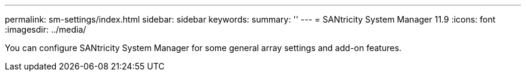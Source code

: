 ---
permalink: sm-settings/index.html
sidebar: sidebar
keywords:
summary: ''
---
= SANtricity System Manager 11.9
:icons: font
:imagesdir: ../media/

[.lead]
You can configure SANtricity System Manager for some general array settings and add-on features.
